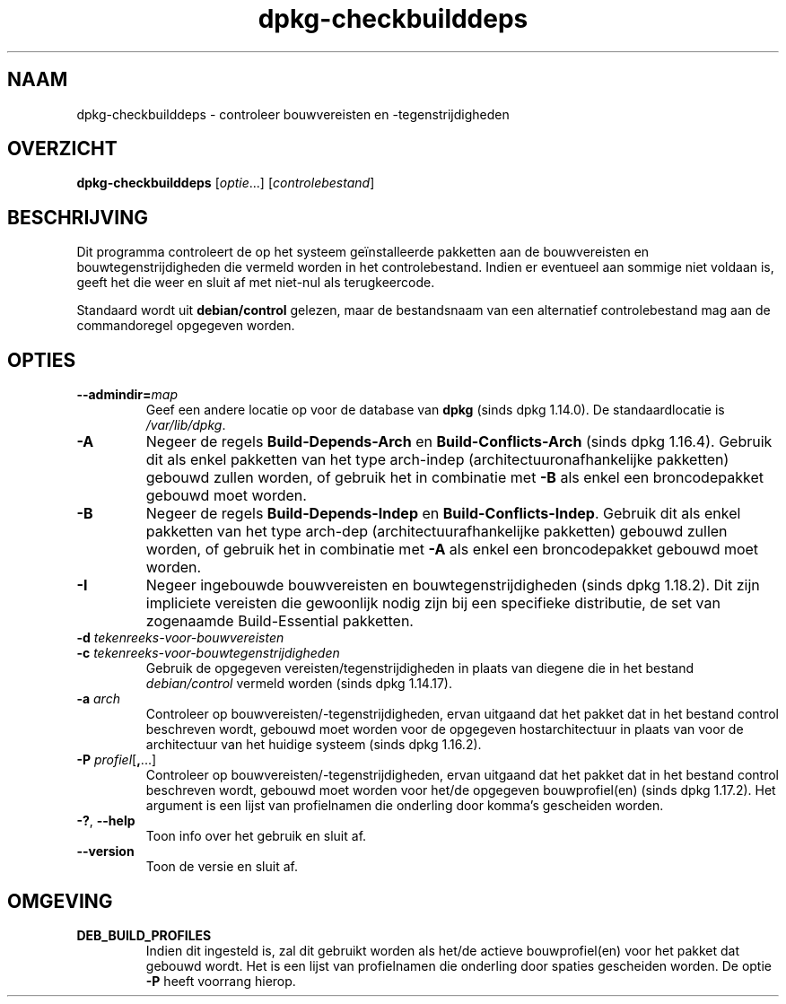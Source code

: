 .\" dpkg manual page - dpkg-checkbuilddeps(1)
.\"
.\" Copyright © 2001 Joey Hess <joeyh@debian.org>
.\" Copyright © 2007-2013, 2015 Guillem Jover <guillem@debian.org>
.\" Copyright © 2008-2011 Raphaël Hertzog <hertzog@debian.org>
.\"
.\" This is free software; you can redistribute it and/or modify
.\" it under the terms of the GNU General Public License as published by
.\" the Free Software Foundation; either version 2 of the License, or
.\" (at your option) any later version.
.\"
.\" This is distributed in the hope that it will be useful,
.\" but WITHOUT ANY WARRANTY; without even the implied warranty of
.\" MERCHANTABILITY or FITNESS FOR A PARTICULAR PURPOSE.  See the
.\" GNU General Public License for more details.
.\"
.\" You should have received a copy of the GNU General Public License
.\" along with this program.  If not, see <https://www.gnu.org/licenses/>.
.
.\"*******************************************************************
.\"
.\" This file was generated with po4a. Translate the source file.
.\"
.\"*******************************************************************
.TH dpkg\-checkbuilddeps 1 05\-07\-2015 Debian\-project dpkg\-hulpprogramma's
.SH NAAM
dpkg\-checkbuilddeps \- controleer bouwvereisten en \-tegenstrijdigheden
.
.SH OVERZICHT
\fBdpkg\-checkbuilddeps\fP [\fIoptie\fP...] [\fIcontrolebestand\fP]
.
.SH BESCHRIJVING
Dit programma controleert de op het systeem geïnstalleerde pakketten aan de
bouwvereisten en bouwtegenstrijdigheden die vermeld worden in het
controlebestand. Indien er eventueel aan sommige niet voldaan is, geeft het
die weer en sluit af met niet\-nul als terugkeercode.
.P
Standaard wordt uit \fBdebian/control\fP gelezen, maar de bestandsnaam van een
alternatief controlebestand mag aan de commandoregel opgegeven worden.
.
.SH OPTIES
.TP 
\fB\-\-admindir=\fP\fImap\fP
Geef een andere locatie op voor de database van \fBdpkg\fP (sinds dpkg
1.14.0). De standaardlocatie is \fI/var/lib/dpkg\fP.
.TP 
\fB\-A\fP
Negeer de regels \fBBuild\-Depends\-Arch\fP en \fBBuild\-Conflicts\-Arch\fP (sinds
dpkg 1.16.4). Gebruik dit als enkel pakketten van het type arch\-indep
(architectuuronafhankelijke pakketten) gebouwd zullen worden, of gebruik het
in combinatie met \fB\-B\fP als enkel een broncodepakket gebouwd moet worden.
.TP 
\fB\-B\fP
Negeer de regels \fBBuild\-Depends\-Indep\fP en \fBBuild\-Conflicts\-Indep\fP. Gebruik
dit als enkel pakketten van het type arch\-dep (architectuurafhankelijke
pakketten) gebouwd zullen worden, of gebruik het in combinatie met \fB\-A\fP als
enkel een broncodepakket gebouwd moet worden.
.TP 
\fB\-I\fP
Negeer ingebouwde bouwvereisten en bouwtegenstrijdigheden (sinds dpkg
1.18.2). Dit zijn impliciete vereisten die gewoonlijk nodig zijn bij een
specifieke distributie, de set van zogenaamde Build\-Essential pakketten.
.TP 
\fB\-d \fP\fItekenreeks\-voor\-bouwvereisten\fP
.TP 
\fB\-c \fP\fItekenreeks\-voor\-bouwtegenstrijdigheden\fP
Gebruik de opgegeven vereisten/tegenstrijdigheden in plaats van diegene die
in het bestand \fIdebian/control\fP vermeld worden (sinds dpkg 1.14.17).
.TP 
\fB\-a \fP\fIarch\fP
Controleer op bouwvereisten/\-tegenstrijdigheden, ervan uitgaand dat het
pakket dat in het bestand control beschreven wordt, gebouwd moet worden voor
de opgegeven hostarchitectuur in plaats van voor de architectuur van het
huidige systeem (sinds dpkg 1.16.2).
.TP 
\fB\-P \fP\fIprofiel\fP[\fB,\fP...]
Controleer op bouwvereisten/\-tegenstrijdigheden, ervan uitgaand dat het
pakket dat in het bestand control beschreven wordt, gebouwd moet worden voor
het/de opgegeven bouwprofiel(en) (sinds dpkg 1.17.2). Het argument is een
lijst van profielnamen die onderling door komma's gescheiden worden.
.TP 
\fB\-?\fP, \fB\-\-help\fP
Toon info over het gebruik en sluit af.
.TP 
\fB\-\-version\fP
Toon de versie en sluit af.
.
.SH OMGEVING
.TP 
\fBDEB_BUILD_PROFILES\fP
Indien dit ingesteld is, zal dit gebruikt worden als het/de actieve
bouwprofiel(en) voor het pakket dat gebouwd wordt. Het is een lijst van
profielnamen die onderling door spaties gescheiden worden. De optie \fB\-P\fP
heeft voorrang hierop.
